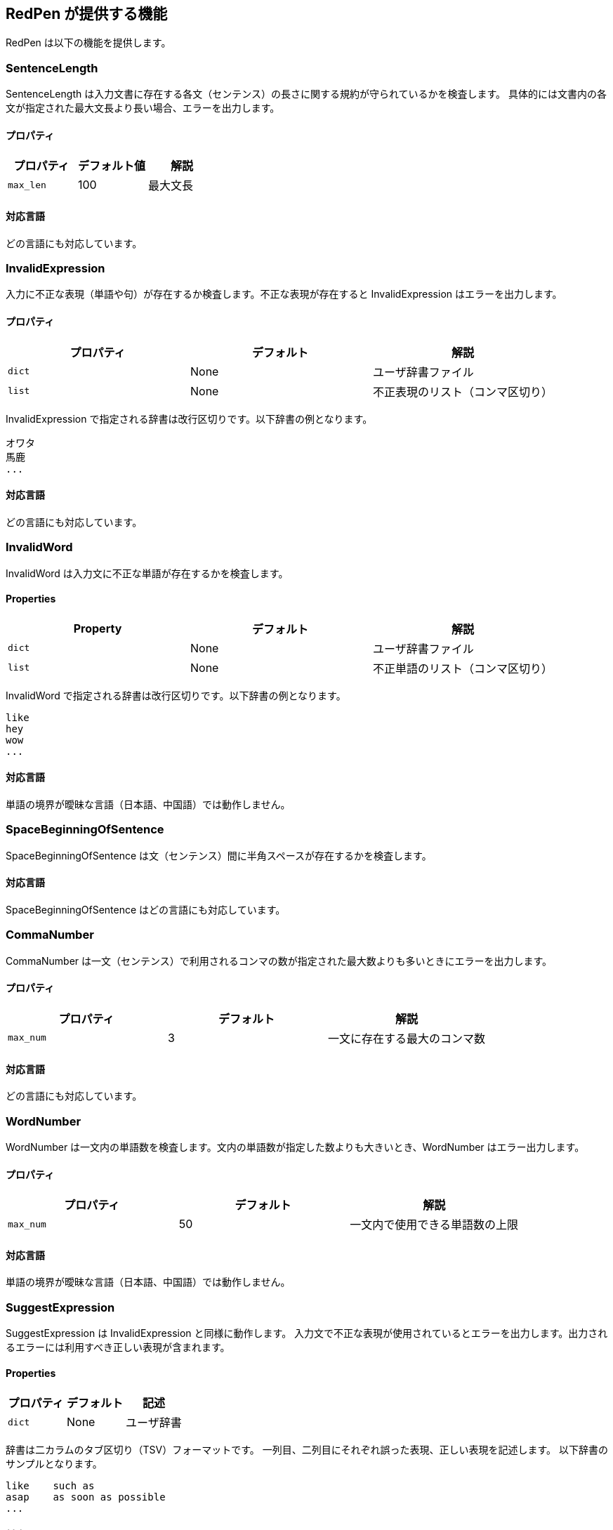 [[validator]]
== RedPen が提供する機能

RedPen は以下の機能を提供します。

[[sentencelength]]
=== SentenceLength

SentenceLength は入力文書に存在する各文（センテンス）の長さに関する規約が守られているかを検査します。
具体的には文書内の各文が指定された最大文長より長い場合、エラーを出力します。

[[properties]]
==== プロパティ

[options="header"]
|====
|プロパティ      |デフォルト値   |解説
|``max_len``     |100            |最大文長
|====

[[supported-languages]]
==== 対応言語

どの言語にも対応しています。

[[invalidexpression]]
=== InvalidExpression

入力に不正な表現（単語や句）が存在するか検査します。不正な表現が存在すると InvalidExpression はエラーを出力します。

[[properties-1]]
==== プロパティ

[options="header"]
|====
|プロパティ      |デフォルト     |解説
|``dict``        |None           |ユーザ辞書ファイル
|``list``        |None           |不正表現のリスト（コンマ区切り）
|====

InvalidExpression で指定される辞書は改行区切りです。以下辞書の例となります。

----
オワタ
馬鹿
...
----

[[supported-languages-1]]
==== 対応言語

どの言語にも対応しています。

[[invalidword]]
=== InvalidWord

InvalidWord は入力文に不正な単語が存在するかを検査します。

[[properties-2]]
==== Properties

[options="header"]
|====
|Property        |デフォルト     |解説
|``dict``        |None           |ユーザ辞書ファイル
|``list``        |None           |不正単語のリスト（コンマ区切り）
|====

InvalidWord で指定される辞書は改行区切りです。以下辞書の例となります。

----
like
hey
wow
...
----

[[supported-languages]]
==== 対応言語

単語の境界が曖昧な言語（日本語、中国語）では動作しません。

[[spacebeginningofsentence]]
=== SpaceBeginningOfSentence

SpaceBeginningOfSentence は文（センテンス）間に半角スペースが存在するかを検査します。


[[supported-languages-2]]
==== 対応言語

SpaceBeginningOfSentence はどの言語にも対応しています。

[[commanumber]]
=== CommaNumber

CommaNumber は一文（センテンス）で利用されるコンマの数が指定された最大数よりも多いときにエラーを出力します。

[[properties-3]]
==== プロパティ

[options="header"]
|====
|プロパティ      |デフォルト     |解説
|``max_num``     |3              |一文に存在する最大のコンマ数
|====

[[supported-languages-1]]
==== 対応言語

どの言語にも対応しています。

[[wordnumber]]
=== WordNumber

WordNumber は一文内の単語数を検査します。文内の単語数が指定した数よりも大きいとき、WordNumber はエラー出力します。

[[properties-4]]
==== プロパティ

[options="header"]
|====
|プロパティ      |デフォルト     |解説
|``max_num``     |50             |一文内で使用できる単語数の上限
|====

[[supported-languages-3]]
==== 対応言語

単語の境界が曖昧な言語（日本語、中国語）では動作しません。

[[suggestexpression]]
=== SuggestExpression

SuggestExpression は InvalidExpression と同様に動作します。
入力文で不正な表現が使用されているとエラーを出力します。出力されるエラーには利用すべき正しい表現が含まれます。

[[properties-5]]
==== Properties

[options="header"]
|====
|プロパティ      |デフォルト     |記述
|``dict``        |None           |ユーザ辞書
|====

辞書は二カラムのタブ区切り（TSV）フォーマットです。
一列目、二列目にそれぞれ誤った表現、正しい表現を記述します。
以下辞書のサンプルとなります。

----
like    such as
asap    as soon as possible
...
----

[[supported-languages-4]]
==== 対応言語

どの言語にも対応しています。

[[invalidsymbol]]
=== InvalidSymbol

シンボルによっては代替のシンボルが存在します。
たとえばクエスチョンマーク **?（0x003F）** は代替のシンボル **？（0xFF1F）** が Unicode に登録されています。
InvalidSymbol は入力文で不正なシンボルが利用されているとエラーを出力します。

使用するシンボルに関する設定は設定ファイルの **symbols** ブロックで指定します。
詳しくは <<setting-symbols,シンボル設定>> 節を参照して下さい。

[[supported-languages-2]]
==== 対応言語

InvalidSymbol はどの言語でも動作します。

[[symbolwithspace]]
=== SymbolWithSpace

シンボルによっては前もしくは後にスペースが必要です。
たとえば、左括弧 "（" の前には、かならず半角スペースを置くという規約がありえます。
スペースに関する設定は設定ファイルの **symbols** ブロックで指定します。

[[supported-languages-3]]
==== 対応言語

どの言語でも動作します。

[[katakanaendhyphen]]
=== KatakanaEndHyphen

カタカナ単語の語尾が規約（JIS Z8301 、G.6.2.2 b 、G.3.）に従っているかを検査します。
具体的には以下のルールが適用されます。

* a: 単語が三文字もしくはそれ以上の場合には、ハイフンで単語は終わらない。
* b: 単語が二文字もしくはそれ以下の場合には、単語はハイフンで終わってもよい。
* c: 単語が複合語の場合には各々の部分単語について条件が適用される。
* d: *a* から *c* のルールにおいて、拗音をのぞきハイフンは一文字としてカウントされます。

[[supported-languages-4]]
==== 対応言語

日本語にのみ適用できます。

[[katakanaspellcheck]]
=== KatakanaSpellCheck

KatakanaSpellCheck はカタカナ単語のスペリングを検査します。
対象となるカタカナ単語に類似する単語が存在した場合、エラーを出力します。
たとえば、"インデックス"と"インデクス"が同一文書で利用されているときにエラーを出力します。

==== プロパティ

[options="header"]
|====
|プロパティ      |デフォルト     |記述
|``dict``        |None           |辞書ファイル
|``min_ratio``   |0.2            |類似度の閾値。KatakanaSpellCheck は文書内で使用されたふたつのカタカナ単語のペアの類似度が閾値以下の時にエラーを出力します。なお類似度として編集距離を使用しています。
|``min_freq``    |5              |最小頻度。KatakanaSpellCheck は最小閾値以下の単語のみを検査対象とします。
|====

[[supported-languages-5]]
==== 対象言語

KatakanaSpellCheck は日本語のみに対応しています。

[[sectionlength]]
=== SectionLength

SectionLength は節で利用できる単語の数を指定します。

[[properties-6]]
==== プロパティ

[options="header"]
|====
|プロパティ      |デフォルト     |解説
|``max_num``     |1000           |節内で利用する単語の最大数
|====

[[supported-languages]]
==== 対応言語

SectionLength はどの言語でも動作します。

[[paragraphnumber]]
=== ParagraphNumber

ParagraphNumber は節（セクション）内に存在してよいパラグラフの最大数を指定します。

[[properties]]
==== プロパティ

[options="header"]
|====
|プロパティ      |デフォルト  |解説
|``max_num``     |5           |一つの節に存在するパラグラフの最大数
|====

[[supported-languages-1]]
==== 対応言語

どの言語でも動作します。

[[paragraphstartwith]]
=== ParagraphStartWith

ParagraphStartWith はパラグラフの開始部分が指定された規約に従っているかを検査します。

[[properties-7]]
==== Properties

[options="header"]
|====
|プロパティ      |デフォルト     |解説
|``start_with``  |" "            |パラグラフ開始部分の文字列
|====

[[supported-languages-6]]
==== Supported languages

どの言語でも動作します。

[[spacebetweenalphabeticalword]]
=== SpaceBetweenAlphabeticalWord

アルファベット単語の前後に空白が存在するかを検査します。
単語が空白によって区切られない言語（日本語、中国語など）で執筆するときに使用します。
SpaceBetweenAlphabeticalWord はアルファベット単語の前後に空白が存在しないとエラーを出力します。

[[supported-languages-7]]
==== 対応言語

日本語や中国語など単語がスペースで区切られていない言語に適用できます。

[[contraction]]
=== Contraction

Contraction は入力文書で省略表現が利用されたときにエラーを出力します。


[[supported-languages-8]]
==== 対応言語

英語のみです。

[[spelling]]
=== Spelling

Spelling は文書内でスペルミスが起こった時にエラーを出力します。

[[properties-spelling]]
==== プロパティ

[options="header"]
|====
|プロパティ      |デフォルト     |解説
|``dict``        |None           |ユーザの辞書
|``list``        |None           |ユーザ辞書（コンマ区切り）
|====

[[supported-languages-9]]
==== 対応言語

英語のみです。

[[doubledword]]
=== DoubledWord

DoubledWord は一文内で二回以上、同一の単語が使用されたときにエラーを出力します。
たとえば、以下の文では**良い**が二回使われているので、エラーを出力します。

----
この良い本は良いね。
----

[[properties-8]]
==== プロパティ

[options="header"]
|====
|プロパティ      |デフォルト     |解説
|``dict``        |None           |スキップリスト用の辞書
|``list``        |None           |スキップリスト（コンマ区切り）
|====

[[supported-languages-10]]
==== 対応言語

単語が空白区切りされない多くの言語（中国語、タイ語など）に対応していません。
日本語は動作します。

[[successiveword]]
=== SuccessiveWord

SuccessiveWord は同一の単語が連続して使用されたときにエラーを出力します。

たとえば入力文書に以下の文が含まれていると、エラーを出力します。
以下の文は、**言語**という単語を連続（書き誤り）で使用しています。

----
日本語はいい言語言語だ。
----

[[supported-languages-11]]
==== 対応言語

日本語を除く、単語が空白区切りされない言語には対応していません。

[[duplicatedsection]]
=== DuplicatedSection

文書中に著しく類似する節が存在すると、エラーを出力します。
類似度はコサイン距離によって計算されます。

[[supported-languages-12]]
==== 対応言語

どの言語でも動作します。

[[japanesestyle]]
=== JapaneseStyle

**ですます調**と**である調**が混在して利用された場合、エラーを出力します。

[[supported-languages-13]]
==== 対応言語

日本語のみに対応しています。

[[doublenegative]]
=== DoubleNegative

DoubleNegative は入力文書に二重否定が使用されているとエラーを出力します。

[[supported-languages-14]]
==== 対応言語

日本語のみに対応しています。

[[frequentsentencestart]]
=== FrequentSentenceStart

多くの文が同一表現から開始されているときにエラーを出力します。

==== プロパティ

[options="header"]
|====
|プロパティ                  |デフォルト     |解説
|``leading_word_limit``      |3              |考慮する先頭からの単語数
|``percentage_threshold``    |25             |同一の文頭表現が利用された最大パーセント
|``min_sentence_count``      |5              |エラーが起こる最小の文数。文書内の文が指定値よりも少ないとエラーは出力されません。
|====

[[supported-languages-15]]
==== 対応言語

中国語、タイ語などトークナイザが対応していない言語以外は動作します。

[[unexpandedacronym]]
=== UnexpandedAcronym

UnexpandedAcronym は省略形で書かれている単語の正式表記が文中に存在するかを検査します。

たとえばもし **ABC** という省略形で書かれた単語が存在した場合を考えます。
このとき、UnexpandedAcronym は文書中に ABC の正式表記が含まれているかを検査します。
正式表記は Axxx Bxx Cxxx という単語列です。

[[properties-9]]
==== プロパティ

[options="header"]
|====
|プロパティ                |デフォルト    |解説
|``min_acronym_length``    |3             |省略形の最小文字数
|====

[[supported-languages-16]]
==== 対応言語

UnexpandedAcronym は英語のみ動作します。

[[wordfrequency]]
=== WordFrequency

WordFrequency は文中で使用されている単語が一般的な単語の頻度とくらべ異なる際にエラーを出力します。

[[properties-10]]
==== プロパティ

[options="header"]
|====
|プロパティ             |デフォルト    |解説
|``deviation_factor``   |      3       | 単語使用頻度の偏差許容因子。例えば通常3%の出現頻度の単語であれば文書全体で9%まで使用できます。
|``min_word_count``     |      200     | 検査前における文書内の最低単語数
|====

[[supported-languages-17]]
==== Supported languages

英語のみに対応しています。

[[hyphenation]]
=== Hyphenation

Hyphenation ハイフンで連結された単語列が一般的な利用方法にマッチしているかを検査します。

[[supported-languages-18]]
==== Supported languages

英語のみに対応しています。

[[numberformat]]
=== NumberFormat

NumberFormat は文中の数値表現が一般的な記法に従っているかを検査します。

[[properties-11]]
==== プロパティ

[options="header"]
|====
|プロパティ                      |デフォルト       |解説
|``decimal_delimiter_is_comma``  |  false          |数値のデリミタを . から , に変更する（ヨーロッパ方式）
|``ignore_years``                |  false          |四桁の数値を無視する（2015, 1998など）
|====

[[supported-languages-19]]
==== 対応言語

ヨーロッパ系の言語に対応しています。

[[parenthesizedsentence]]
=== ParenthesizedSentence

ParenthesizedSentence は括弧に関する規約を検査します。
検査するポイントは以下の二つです。

* 一文内での括弧の使用頻度
* ネストされた括弧が存在する

[[properties-12]]
==== プロパティ

[options="header"]
|====
|プロパティ             |デフォルト  |解説
|``max_nesting_level``  |2  |一文に存在してよい括弧のネスト数
|``max_count``          |1  |一文内に存在してよい括弧の上限数
|``max_length``         |4  |括弧内に存在してもよい単語数の上限
|====

[[supported-languages-20]]
==== 対象言語

どの言語でも動作します。

[[weakexpression]]
=== WeakExpression

文書内で https://github.com/redpen-cc/redpen/blob/master/redpen-core/src/main/resources/default-resources/weak-expressions/weak-expressions-en.dat[**Weak Expression**] と呼ばれる表現が使用された場合、エラーを出力します。

[[supported-languages-21]]
==== Supported languages

英語のみ対応しています。

[[javascript]]
=== JavaScript

JavaScript は<<extending-with-javascript, 機能拡張スクリプト>>を実行します。


[[properties-13]]
==== プロパティ

[options="header"]
|====
|プロパティ         |デフォルト  |解説
|``script-path``  |``$REDPEN_HOME/js``  |機能拡張スクリプトを走査するパス。
|====

[[supported-languages-20]]
==== 対象言語

どの言語でも動作します。

[[doubledjoshi]]
=== DoubledJoshi

DoubledJoshi は同一の助詞が一文で二回以上、利用されているとエラーを出力します。

[[properties-doubled-joshi]]
==== プロパティ

[options="header"]
|====
|Property        |デフォルト     |解説
|``dict``        |None           |ユーザ辞書ファイル
|``list``        |None           |助詞のスキップリスト（コンマ区切り）
|====

[[supported-languages-doubled-joshi]]
==== 対象言語

日本語のみサポートしています。

[[HankakuKana]]
=== HankakuKana

文書中に半角カナ文字が利用されているとエラーを出力します。

[[supported-languages-hankaku-kana]]
==== 対象言語

日本語のみ動作します。

[[okurigana]]
=== Okurigana

送りがなの使い方が正しくない場合にエラーを出力します。

[[supported-languages-okurigana]]
==== 対象言語

日本語のみ動作します。

[[startwithcapitalcharacter]]
=== StartWithCapitalLetterValidator

文が小文字から始まっている場合にエラーを出力します。

[[properties-start-with-captital]]
==== プロパティ

[options="header"]
|====
|プロパティ      |デフォルト     |解説
|``dict``        |None           |ユーザの辞書（スキップリスト）
|``list``        |None           |ユーザ辞書（コンマ区切り）
|====

[[supported-languages-start-with-capital]]
==== 対象言語

英語およびラテン系の言語で動作します。
